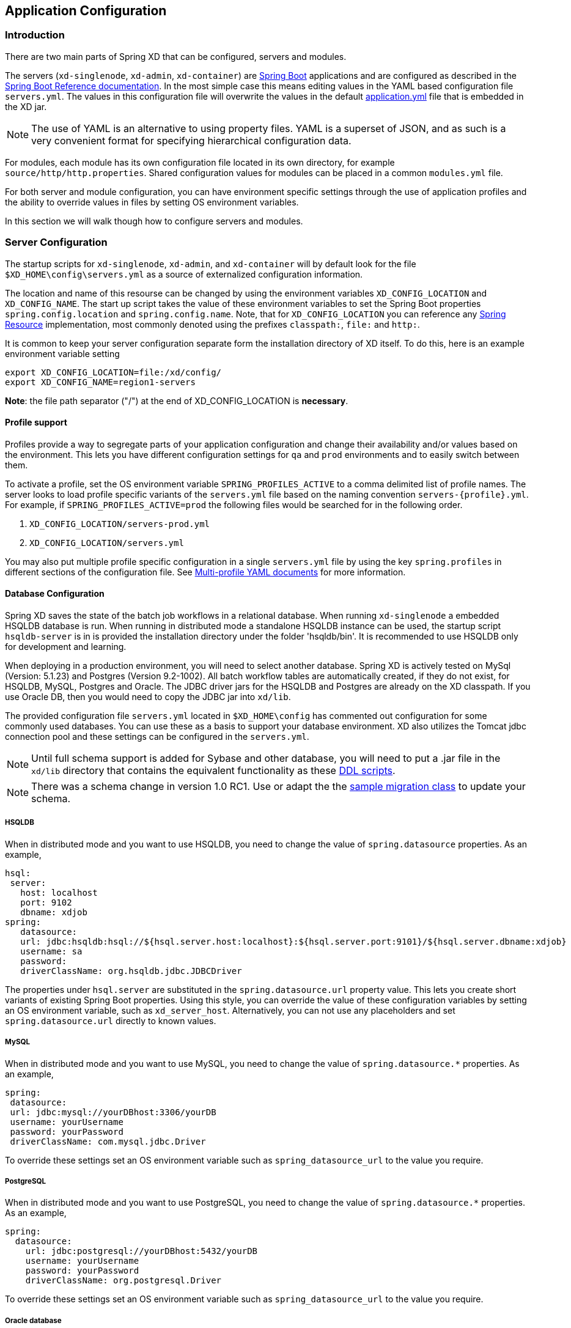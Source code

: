 [[application-configuration]]
== Application Configuration

=== Introduction

There are two main parts of Spring XD that can be configured, servers and modules.

The servers (`xd-singlenode`, `xd-admin`, `xd-container`) are http://projects.spring.io/spring-boot/[Spring Boot] applications and are configured as described in the http://docs.spring.io/spring-boot/docs/1.1.7.RELEASE/reference/htmlsingle/[Spring Boot Reference documentation].  In the most simple case this means editing values in the YAML based configuration file `servers.yml`.  The values in this configuration file will overwrite the values in the default https://github.com/spring-projects/spring-xd/blob/master/spring-xd-dirt/src/main/resources/application.yml[application.yml] file that is embedded in the XD jar.

NOTE: The use of YAML is an alternative to using property files. YAML is a superset of JSON, and as such is a very convenient format for specifying hierarchical configuration data.

For modules, each module has its own configuration file located in its own directory, for example `source/http/http.properties`.  Shared configuration values for modules can be placed in a common `modules.yml` file.

For both server and module configuration, you can have environment specific settings through the use of application profiles and the ability to override values in files by setting OS environment variables.

In this section we will walk though how to configure servers and modules.

=== Server Configuration

The startup scripts for `xd-singlenode`, `xd-admin`, and `xd-container` will by default look for the file `$XD_HOME\config\servers.yml` as a source of externalized configuration information.

The location and name of this resourse can be changed by using the environment variables `XD_CONFIG_LOCATION` and `XD_CONFIG_NAME`.  The start up script takes the value of these environment variables to set the Spring Boot properties `spring.config.location` and `spring.config.name`.  Note, that for `XD_CONFIG_LOCATION` you can reference any http://docs.spring.io/spring/docs/4.0.3.RELEASE/spring-framework-reference/htmlsingle/#resources[Spring Resource] implementation, most commonly denoted using the prefixes `classpath:`, `file:` and `http:`.

It is common to keep your server configuration separate form the installation directory of XD itself.  To do this, here is an example environment variable setting

[source,bash]
----
export XD_CONFIG_LOCATION=file:/xd/config/
export XD_CONFIG_NAME=region1-servers
----
**Note**: the file path separator ("/") at the end of XD_CONFIG_LOCATION is **necessary**.

==== Profile support

Profiles provide a way to segregate parts of your application configuration and change their availability and/or values based on the environment.  This lets you have different configuration settings for `qa` and `prod` environments and to easily switch between them.

To activate a profile, set the OS environment variable `SPRING_PROFILES_ACTIVE` to a comma delimited list of profile names.  The server looks to load profile specific variants of the `servers.yml` file based on the naming convention `servers-{profile}.yml`.  For example, if `SPRING_PROFILES_ACTIVE=prod` the following files would be searched for in the following order.

. `XD_CONFIG_LOCATION/servers-prod.yml`
. `XD_CONFIG_LOCATION/servers.yml`

You may also put multiple profile specific configuration in a single `servers.yml` file by using the key `spring.profiles` in different sections of the configuration file.  See http://docs.spring.io/spring-boot/docs/1.1.7.RELEASE/reference/htmlsingle/#boot-features-external-config-multi-profile-yaml[Multi-profile YAML documents] for more information.

==== Database Configuration

Spring XD saves the state of the batch job workflows in a relational database.  When running `xd-singlenode` a embedded HSQLDB database is run.  When running in distributed mode a standalone HSQLDB instance can be used, the startup script `hsqldb-server` is in is provided the installation directory under the folder 'hsqldb/bin'.  It is recommended to use HSQLDB only for development and learning.

When deploying in a production environment, you will need to select another database.  Spring XD is actively tested on MySql (Version: 5.1.23) and Postgres (Version 9.2-1002).  All batch workflow tables are automatically created, if they do not exist, for HSQLDB, MySQL, Postgres and Oracle.  The JDBC driver jars for the HSQLDB and Postgres are already on the XD classpath.
If you use Oracle DB, then you would need to copy the JDBC jar into `xd/lib`.

The provided configuration file `servers.yml` located in `$XD_HOME\config` has commented out configuration for some commonly used databases.  You can use these as a basis to support your database environment. XD also utilizes the Tomcat jdbc connection pool and these settings can be configured in the `servers.yml`.

NOTE: Until full schema support is added for Sybase and other database, you will need to put a .jar file in the `xd/lib` directory that contains the equivalent functionality as these https://github.com/spring-projects/spring-xd/tree/master/spring-xd-batch/src/main/resources/org/springframework/xd/batch/schema[DDL scripts].

NOTE: There was a schema change in version 1.0 RC1.  Use or adapt the the https://gist.github.com/ilayaperumalg/3f379eb7f4527f6f6da4[sample migration class] to update your schema.


===== HSQLDB

When in distributed mode and you want to use HSQLDB, you need to change the value of `spring.datasource` properties.  As an example,

[source,yaml]
----
hsql:
 server:
   host: localhost
   port: 9102
   dbname: xdjob
spring:
   datasource:
   url: jdbc:hsqldb:hsql://${hsql.server.host:localhost}:${hsql.server.port:9101}/${hsql.server.dbname:xdjob}
   username: sa
   password:
   driverClassName: org.hsqldb.jdbc.JDBCDriver
----

The properties under `hsql.server` are substituted in the `spring.datasource.url` property value.  This lets you create short variants of existing Spring Boot properties.  Using this style, you can override the value of these configuration variables by setting an OS environment variable, such as `xd_server_host`.  Alternatively, you can not use any placeholders and set `spring.datasource.url` directly to known values.

===== MySQL

When in distributed mode and you want to use MySQL, you need to change the value of `spring.datasource.*` properties.  As an example,

[source,yaml]
----
spring:
 datasource:
 url: jdbc:mysql://yourDBhost:3306/yourDB
 username: yourUsername
 password: yourPassword
 driverClassName: com.mysql.jdbc.Driver
----

To override these settings set an OS environment variable such as `spring_datasource_url` to the value you require.


===== PostgreSQL

When in distributed mode and you want to use PostgreSQL, you need to change the value of `spring.datasource.*` properties.  As an example,

[source,yaml]
----
spring:
  datasource:
    url: jdbc:postgresql://yourDBhost:5432/yourDB
    username: yourUsername
    password: yourPassword
    driverClassName: org.postgresql.Driver
----

To override these settings set an OS environment variable such as `spring_datasource_url` to the value you require.

===== Oracle database

When in distributed mode and you want to use Oracle database, you need to change the value of `spring.datasource.*` properties.  As an example,

[source,yaml]
----
spring:
  datasource:
    url: jdbc:oracle:thin:@//yourDBhost:1521/yourDB
    username: scott
    password: tiger
    driverClassName: oracle.jdbc.driver.OracleDriver
    validationQuery: select 1 from dual
----

To override these settings set an OS environment variable such as `spring_datasource_url` to the value you require.

==== Redis

If you want to use Redis for analytics or data transport you should set the host and port of the Redis server.

[source,yaml]
----
spring:
  redis:
   port: 6379
   host: localhost
----

To override these settings set an OS environment variable such as `spring_redis_port` to the value you require.

You can also configure redis to use Sentinel.

[source,yaml]
----
spring:
  redis:
   port: 6379
   host: host1
   sentinel:
     master: mymaster
     nodes: host2:26379,host3:26380,host4:26381
----

[[redisBusProps]]
In addition, the following default settings for the rabbit message bus can be modified in `servers.yml`...

[source,yaml]
----
    redis:
      headers:     # <1>
      default:
        backOffInitialInterval:    1000  # <2>
        backOffMaxInterval:        10000 # <3>
        backOffMultiplier:         2.0   # <4>
        concurrency:               1     # <5>
        maxAttempts:               32    # <6>
----
<1> comma-delimited list of additional (string-valued) header names to transport

<2> The time in milliseconds before retrying a failed message delivery

<3> The maximum time (ms) to wait between retries

<4> The back off multiplier (previous interval x multiplier = next interval)

<5> The minimum number of consumer threads receiving messages for a module

<6> The maximum number of delivery attempts

[[rabbitmq-configuration]]
==== RabbitMQ
[[rabbitConfig]]
If you want to use RabbitMQ as a data transport use the following configuration settings

[source,yaml]
----
spring:
  rabbitmq:
   addresses: localhost:5672 # <1>
   adminAddresses: http://localhost:15672 # <2>
   nodes: rabbit@localhost # <3>
   username: guest         # <4>
   password: guest         # <5>
   virtual_host: /         # <6>
   useSSL: false           # <7>
   sslProperties:          # <8>
----

<1> A comma-separated list of RabbitMQ server addresses (a single entry when not clustering).
<2> A comma-separated list of RabbitMQ management plugin URLs - only used when +nodes+ contains more than one entry.
Entries in this list must correspond to the corresponding entry in +addresses+.
<3> A comma-separated list of RabbitMQ node names; when more than one entry, used to locate the server address where
a queue is located.
Entries in this list must correspond to the corresponding entry in +addresses+.
<4> The user name.
<5> The password.
<6> The virtual host.
<7> True to use SSL for the AMQP protocol.
<8> The location of the SSL properties file, when certificate exchange is used.

To override these settings set an OS environment variable such as `spring_rabbitmq_host` to the value you require.

See xref:MessageBus#rabbitssl[Message Bus] regarding SSL configuration.

When configuring a clustered environment, with
xref:MessageBus#rabbit-message-bus-high-availability-ha-configuration[High Availability Queues], it is possible to configure the
bus so that it consumes from the node where the queue is located.
This is facilitated by the +LocalizedQueueConnectionFactory+ which determines the node for a queue.
To enable this feature, add the list of nodes to the +spring.rabbitmq.nodes+ property.
These nodes correspond to the broker addresses in the corresponding place in the +spring.rabbitmq.addresses+ property.
The size of these lists must be identical (when the +nodes+ property has more than one entry).
The +spring.rabbitmq.adminAddresses+ property contains the corresponding URLs for the admins on those same nodes.
Again, the property list must be the same length.

[[rabbitBusProps]]
In addition, the following default settings for the rabbit message bus can be modified in `servers.yml`...

[source,yaml]
----
  messagebus:
    rabbit:
      compressionLevel             1     # <1>
      default:
        ackMode:                   AUTO  # <2>
        autoBindDLQ:               false # <3>
        backOffInitialInterval:    1000  # <4>
        backOffMaxInterval:        10000 # <5>
        backOffMultiplier:         2.0   # <6>
        batchBufferLimit:          10000 # <7>
        batchingEnabled:           false # <8>
        batchSize:                 100   # <9>
        batchTimeout:              5000  # <10>
        compress:                  false # <11>
        concurrency:               1     # <12>
        durableSubscription:       false # <13>
        maxAttempts:               3     # <14>
        maxConcurrency:            1     # <15>
        prefix:                    xdbus. # <16>
        prefetch:                  1     # <17>
        replyHeaderPatterns:       STANDARD_REPLY_HEADERS,*   # <18>
        republishToDLQ             false # <19>
        requestHeaderPatterns:     STANDARD_REQUEST_HEADERS,* # <20>
        requeue:                   true  # <21>
        transacted:                false # <22>
        txSize:                    1     # <23>
----
<1> When the bus (or a stream module deployment) is configured to compress messages, specifies the compression level. See _java.uti.zip.Deflater_ for available values; defaults to 1 (BEST_SPEED)

<2> AUTO (container acks), NONE (broker acks), MANUAL (consumer acks). Upper case only. Note: MANUAL requires specialized code in the consuming module and is unlikely to be used in an XD application. For more information, see http://docs.spring.io/spring-integration/reference/html/amqp.html#amqp-inbound-ack

<3> When true, the bus will automatically declare dead letter queues and binding for each bus queue. The user is responsible for setting a policy on the broker to enable dead-lettering; see xref:MessageBus#error-handling-message-delivery-failures[Message Bus Configuration] for more information. The bus will configure a dead-letter-exchange (`<prefix>DLX`) and bind a queue with the name `<original queue name>.dlq` and route using the original queue name

<4> The time in milliseconds before retrying a failed message delivery

<5> The maximum time (ms) to wait between retries

<6> The back off multiplier (previous interval x multiplier = next interval)

<7> When batching is enabled, the size of the buffer that will cause a batch to be released (overrides _batchSize_)

<8> True to enable message batching by producers

<9> The number of messages in a batch (may be preempted by _batchBufferLimit_ or _batchTimeout_)

<10> The idle time to wait before sending a partial batch

<11> True to enable message compression - also see (1. bus _compressionLevel_)

<12> The minimum number of consumer threads receiving messages for a module

<13> When `true` queues for subscriptions to publish/subscribe named channels (`tap:`, `topic:`) will be declared as durable and are eligible for dead-letter configuration according to the `autoBindDLQ` setting.

<14> The maximum number of delivery attempts. Setting this to `1` disables the retry mechanism and `requeue` must be set to false if you wish failed messages to be rejected or routed to a DLQ. Otherwise deliveries
will be attempted repeatedly, with no termination. Also see `republishToDLQ`

<15> The maximum number of consumer threads receiving messages for a module

<16> A prefix applied to all queues, exchanges so that policies (HA etc) can be applied

<17> The number of messages to prefetch for each consumer

<18> Determines which reply headers will be transported

<19> By default, failed messages after retries are exhausted are rejected. If a dead-letter queue (DLQ) is configured, rabbitmq will route the failed message (unchanged) to the DLQ. Setting this property to `true` instructs the bus to republish failed messages to the DLQ, with additional headers, including the exception message and stack trace from the cause of the final failure. Note that the republish will occur even if `maxAttempts` is only set to `1`. Also see `autoBindDLQ`

<20> Determines which request headers will be transported

<21> Whether rejected messages will be requeued by default

<22> Whether the channel is to be transacted

<23> The number of messages to process between acks (when ack mode is AUTO).

[[kafka-configuration]]
==== Kafka
[[kafkaConfig]]

If you want to use Kafka as a data transport, the following connection settings, as well as defaults for the kafka
message bus can be modified in `servers.yml`. Starting with release 1.2, Spring XD only supports Kafka 0.8.2 or higher.

NOTE: To ensure the proper functioning of the Kafka Message Bus, you must eanble log cleaning in your Kafka
configuration.  This is set using the configuration variable `log.cleaner.enable=true`.
See the https://cwiki.apache.org/confluence/display/KAFKA/Log+Compaction[Kafka documentation] for additional
configuration options for log cleaning.

NOTE: At this time, the Kafka message bus does not support job processing.

NOTE: The Kafka message bus does not support `count=0` for module deployments, and therefore, it does not support
direct binding of modules. This feature will be available in a future release. In the meantime, if direct communication
 between modules is necessary for Kafka deployments, xref:Modules#composing-modules[composite modules] should be used instead.

[source,yaml]
----
  messagebus:
    kafka:
      # connection properties
      brokers:                                localhost:9092  # <1>
      zkAddress:                              localhost:2181  # <2>
      socketBufferSize:                       2097152         # <3>
      # operating mode
      mode:                                   embeddedHeaders # <4>
      # offset topic settings
      offsetStoreTopic:                       SpringXdOffsets # <5>
      offsetStoreSegmentSize:                 25000000        # <6>
      offsetStoreRetentionTime:               60000           # <7>
      offsetStoreRequiredAcks:                1               # <8>
      offsetStoreMaxFetchSize:                1048576         # <9>
      offsetStoreBatchBytes:                  16384           # <10>
      offsetStoreBatchTime:                   1000            # <11>
      offsetUpdateTimeWindow:                 10000           # <12>
      offsetUpdateCount:                      0               # <13>
      offsetUpdateShutdownTimeout:            2000            # <14>
      # defaults for the bus
      default:
        batchSize:                 16384                      # <15>
        batchTimeout:              0                          # <16>
        replicationFactor:         1                          # <17>
        concurrency:               1                          # <18>
        requiredAcks:              1                          # <19>
        compressionCodec:          none                       # <20>
        queueSize:                 8192                       # <21>
        maxWait:                   100                        # <22>
        fetchSize:                 1048576                    # <23>
        minPartitionCount:         1                          # <24>
----

<1> A list of Kafka broker addresses, for sending messages

<2> A list of ZooKeeper addresses, for receiving messages

<3> The size of the socket buffer, for the consumer

<4> How the bus handles headers and serialization: `embeddedHeaders` supports Spring Integration header embedding and
bus-managed serialization based on embedded content type headers, whereas `raw` mode will operate only with byte array
data, will not embed headers and will leave the handling of serialization to the user.

<5> The name of the topic where the Kafka Message Bus will store offsets (must be a compacted topic - Spring XD will
attempt to create a compacted topic by default)

<6> The segment size for the offset topic

<7> The retention time for the offset topic

<8> The number of required acks for the offset topic

<9> The maximum fetch size when reading from the offset topic

<10> The batch size (in bytes) for the producers writing to the offset topic

<11> Upper bound for the offset topic producer delay for batching

<12> The frequency (in milliseconds) with which offsets are saved (mutually exclusive with _offsetUpdateCount_)

<13> The frequency (in message counts) with which offsets are saved (mutually exclusive with _offsetUpdateTimeWindow_)

<14> The timeout for shutting down offset management and ensuring that the latest offset updates have been pushed.

<15> The amount of data (in bytes) that the producer will try to buffer before sending data to brokers.

<16> Timeout (in milliseconds) for batching data on the producer side. A value of zero (default) means that data will be
sent out immediately as available.

<17> The replication factor of the topics created by the message bus. At least as many brokers must be in the cluster
when the topic is being created.

<18> The maximum number of consumer threads receiving messages for a module. The total number of threads actively
consuming partitions across all the instances of a specific module cannot be larger than the partition count of a
transport topic - therefore, if such a situation occurs, some modules instances will, in fact, use less consumer
threads.

<19> The number of required acks when producing messages, i.e. how many brokers have committed data to the logs and
acknowledged this to the leader. Special values are `-1`, meaning all in-sync replicas, and `0` indicating that no
acks are necessary.

<20> Enables compression for the bus and sets the compression codec.

<21> The maximum size of the internal message queue (in messages), per consumer processing thread. It must be a power
of 2.

<22> The maximum amount of time that the consumers will wait to fetch data from a broker (if less than _fetchSize_ is
available)

<23> The maximum amount of data that the consumers will try to fetch, per broker, in one polling cycle.

<24> The minimum number of partitions that will be used by a bus topic.

==== Admin Server HTTP Port

The default HTTP port of the `xd-admin` server is 9393.  To change the value use the following configuration setting

[source,yaml]
----
server:
  port: 9876
----

==== Management Port

The XD servers provide general http://docs.spring.io/spring-boot/docs/1.1.7.RELEASE/reference/htmlsingle/#production-ready-endpoints[health] and JMX exported http://docs.spring.io/spring-boot/docs/1.1.7.RELEASE/reference/htmlsingle/#production-ready-jolokia[management] endpoints via Jolokia.

By default the management and health endpoints are available on port 9393.  To change the value of the port use the following configuration setting to `servers.yml`.

[source,yaml]
----
management:
  port: 9876
----

You can also disable http management endpoints by setting the port value to -1.

By default JMX MBeans are exported.  You can disable JMX by setting `spring.jmx.enabled=false`.

The section on http://docs.spring.io/spring-boot/docs/1.1.7.RELEASE/reference/htmlsingle/#production-ready-monitoring[Monitoring and management over HTTP] provides details on how to configure these endpoint.

==== Admin Server Security

By default, the Spring XD admin server is unsecured and runs on an unencrypted HTTP connection. You can secure your administration REST endpoints, as well as the Admin UI by enabling HTTPS and requiring clients to authenticate.

[[enabling-https]]
===== Enabling HTTPS

By default, the administration, management, and health endpoints, as well as the Admin UI use HTTP as a transport. You can switch to HTTPS easily, by adding a certificate to your configuration in `servers.yml`

[source,yaml]
----
spring:
  profiles: admin                                    # <1>
server:
  ssl:
    key-alias: yourKeyAlias                          # <2>
    key-store: path/to/keystore                      # <3>
    key-store-password: yourKeyStorePassword         # <4>
    key-password: yourKeyPassword                    # <5>
    trust-store: path/to/trust-store                 # <6>
    trust-store-password: yourTrustStorePassword     # <7>
----

<1> The settings are applicable only to the admin server (regardless whether it's started in single-node mode or as a separate instance).

<2> The alias (or name) under which the key is stored in the keystore.

<3> The path to the keystore file. Classpath resources may also be specified, by using the classpath prefix: `classpath:path/to/keystore`

<4> The password of the keystore.

<5> The password of the key.

<6> The path to the truststore file. Classpath resources may also be specified, by using the classpath prefix: `classpath:path/to/trust-store`

<7> The password of the trust store.

NOTE: If HTTPS is enabled, it will completely replace HTTP as the protocol over which the REST endpoints and the Admin UI interact. Plain HTTP requests
will fail - therefore, make sure that you configure your Shell accordingly.

[[enabling-authentication]]
===== Enabling authentication

By default, the REST endpoints (administration, management and health), as well as the Admin UI do not require authenticated access. By turning on authentication on the admin server:

* the REST endpoints will require Basic authentication for access;
* the Admin UI will be accessible after signing in through a web form.

NOTE: When authentication is set up, it is strongly recommended to enable HTTPS as well, especially in production environments.

You can turn on authentication by adding the following to the configuration in `servers.yml`:

[source,yaml]
----
spring:
  profiles: admin                                                     # <1>
security:
  basic:
    enabled: true                                                     # <2>
    realm: SpringXD                                                   # <3>
  user:
    name: yourAdminUsername
    password: yourAdminPassword
    role: ADMIN, VIEW, CREATE                                         # <4>
----

<1> The settings are applicable only to the admin server (regardless whether it's started in single node mode or as a separate instance).

<2> Must be set to `true` for security to be enabled.

<3> (Optional) The realm for Basic authentication. Will default to `SpringXD` if not explicitly set.

<4> Must set with appropriate roles (ADMIN, VIEW and CREATE) to enable. Note: the prefix `ROLE_` isn't required here.

Additionally, you must specify an authentication method, out of the following that Spring XD supports:

* single user mode (the default made available by Spring Boot)
* integration with an existing LDAP server
* file based configuration

The options above are mutually exclusive, and they are described below.

[[enabling-default-boot-authentication]]
====== Single user authentication

This option uses a single username/password pair is created for the server. This option is turned on by default, if security is enabled and LDAP is not configured.

You can configure this option by adding the following to the configuration in `servers.yml`, once security is enabled.

[source,yaml]
----
spring:
  profiles: admin
security:
  basic:
    enabled: true
    realm: SpringXD
  user:
    name: yourAdminUsername                                           # <1>
    password: yourAdminPassword                                       # <2>
----

<1> The username for authentication (must be used by REST clients and in the Admin UI). Will default to `user` if not explicitly set.

<2> The password for authentication (must be used by REST clients and in the Admin UI). If not explicitly set, it will be auto-generated, as described in the http://docs.spring.io/spring-boot/docs/1.1.7.RELEASE/reference/htmlsingle/#boot-features-security[Spring Boot] documentation.

[[enabling-ldap-authentication]]
====== LDAP authentication

Spring XD also supports authentication against an LDAP server, in both direct bind and "search and bind" modes. When the LDAP authentication option is activated, the default single user mode is turned off.

In direct bind mode, a pattern is defined for the user's distinguished name (DN), using a placeholder for the username.
The authentication process derive the distinguished name of the user by replacing the placeholder and use it to authenticate a user against the LDAP server, along with the supplied password.
You can set up LDAP direct bind as follows:

[source,yaml]
----
spring:
  profiles: admin
security:
  basic:
    enabled: true
    realm: SpringXD
xd:
  security:
    authentication:
      ldap:
        enabled: true                                        <1>
        url: ldap://ldap.example.com:3309                    <2>
        userDnPattern: uid={0},ou=people,dc=example,dc=com   <3>
----

<1> Enables LDAP integration
<2> The URL for the LDAP server
<3> The distinguished name (DN) pattern for authenticating against the server.

The "search and bind" mode involves connecting to an LDAP server, either anonymously or with a fixed account, and searching
for the distinguished name of the authenticating user based on its username, and then using the resulting value and the supplied password for binding to the LDAP server.
This option is configured as follows:

[source,yaml]
----
spring:
  profiles: admin
security:
  basic:
    enabled: true
    realm: SpringXD
xd:
  security:
    authentication:
      ldap:
        enabled: true                                         <1>
        url: ldap://ldap.example.com:3309                     <2>
        managerDn: uid=bob,ou=managers,dc=example,dc=com      <3>
        managerPassword: managerPassword                      <4>
        userSearchBase: ou=otherpeople,dc=example,dc=com      <5>
        userSearchFilter: uid={0}                             <6>
----
<1> Enables LDAP integration
<2> The URL of the LDAP server
<3> A DN for to authenticate to the LDAP server, if anonymous searches are not supported (optional, required together with next option)
<4> A password to authenticate to the LDAP server, if anonymous searches are not supported (optional, required together with previous option)
<5> The base for searching the DN of the authenticating user (serves to restrict the scope of the search)
<6> The search filter for the DN of the authenticating user

[[enabling-filebased-authentication]]
====== File based authentication
Spring XD supports listing users in a configuration file, as described below. Each user must be assigned a password
and one or more roles:

[source,yaml]
----
spring:
  profiles: admin
security:
  basic:
    enabled: true
    realm: SpringXD
xd:
  security:
    authentication:
      file:
        enabled: true                    <1>
        users:                           <2>
          bob: bobspassword, ROLE_VIEW   <3>
          alice: alicepwd, ROLE_ADMIN
----

<1> Enables file based integration
<2> This is a yaml map of username to (password and roles)
<3> Each map "value" is made of a password and one or more roles, comma separated

[[customizing-authorization]]
===== Customizing authorization
All of the above deals with authentication, _i.e._ how to assess the identity of the user. Irrespective of the option chosen, you can
also customize *authorization* _i.e._ who can do what.

The default scheme uses three roles to protect the xref:REST-API#REST-API[REST endpoints] that Spring XD exposes:

* *ROLE_VIEW* for anything that relates to retrieving state
* *ROLE_CREATE* for anything that involves creating, deleting or mutating the state of the system
* *ROLE_ADMIN* for boot management endpoints.

All of those defaults are written out in `application.yml`, which you can choose to override _via_ `servers.yml`. This takes the form
of a YAML *list* (as some rules may have precedence over others) and so you'll need to copy/paste the whole list and tailor it to your needs (as there is no way to merge lists). Always refer to your version of `application.yml`, as the snippet reproduced below may be outdated. The default rules are as such:

[source,yaml]
----
  security:
    authorization:
      rules:
        # Streams
        - GET    /streams/definitions            => hasRole('ROLE_VIEW')
        - DELETE /streams/definitions            => hasRole('ROLE_CREATE')
        - GET    /streams/definitions/*          => hasRole('ROLE_VIEW')
        - POST   /streams/definitions            => hasRole('ROLE_CREATE')
        - DELETE /streams/definitions/*          => hasRole('ROLE_CREATE')
        # Stream Deployments
        - GET    /streams/deployments/           => hasRole('ROLE_VIEW')
        - DELETE /streams/deployments/           => hasRole('ROLE_CREATE')
        - GET    /streams/deployments/*          => hasRole('ROLE_VIEW')
        - POST   /streams/deployments/*          => hasRole('ROLE_CREATE')
        - DELETE /streams/deployments/*          => hasRole('ROLE_CREATE')
        # Job Definitions
        - GET    /jobs/definitions               => hasRole('ROLE_VIEW')
        - DELETE /jobs/definitions               => hasRole('ROLE_CREATE')
        - GET    /jobs/definitions/*             => hasRole('ROLE_VIEW')
        - POST   /jobs/definitions               => hasRole('ROLE_CREATE')
        - DELETE /jobs/definitions/*             => hasRole('ROLE_CREATE')
        # Job Deployments
        - GET    /jobs/deployments/              => hasRole('ROLE_VIEW')
        - DELETE /jobs/deployments/              => hasRole('ROLE_CREATE')
        - GET    /jobs/deployments/*             => hasRole('ROLE_VIEW')
        - POST   /jobs/deployments/*             => hasRole('ROLE_CREATE')
        - DELETE /jobs/deployments/*             => hasRole('ROLE_CREATE')
        # Batch Job Configurations
        - GET    /jobs/configurations            => hasRole('ROLE_VIEW')
        - GET    /jobs/configurations/*          => hasRole('ROLE_VIEW')
        # Batch Job Executions
        - GET    /jobs/executions                => hasRole('ROLE_VIEW')
        - PUT    /jobs/executions?stop=true      => hasRole('ROLE_CREATE')
        - GET    /jobs/executions?jobname=*      => hasRole('ROLE_VIEW')
        - POST   /jobs/executions?jobname=*      => hasRole('ROLE_CREATE')
        - GET    /jobs/executions/*              => hasRole('ROLE_VIEW')
        - PUT    /jobs/executions/*?restart=true => hasRole('ROLE_CREATE')
        - PUT    /jobs/executions/*?stop=true    => hasRole('ROLE_CREATE')
        - GET    /jobs/executions/*/steps        => hasRole('ROLE_VIEW')
        - GET    /jobs/executions/*/steps/*      => hasRole('ROLE_VIEW')
        - GET    /jobs/executions/*/steps/*/progress => hasRole('ROLE_VIEW')
        # Batch Job Instances
        - GET    /jobs/instances?jobname=*       => hasRole('ROLE_VIEW')
        - GET    /jobs/instances/*               => hasRole('ROLE_VIEW')
        # Module Definitions
        - GET    /modules                        => hasRole('ROLE_VIEW')
        - POST   /modules                        => hasRole('ROLE_CREATE')
        - GET    /modules/*/*                    => hasRole('ROLE_VIEW')
        - DELETE /modules/*/*                    => hasRole('ROLE_CREATE')
        # Deployed Modules
        - GET    /runtime/modules                => hasRole('ROLE_VIEW')
        # Containers
        - GET    /runtime/containers             => hasRole('ROLE_VIEW')
        # Counters
        - GET    /metrics/counters               => hasRole('ROLE_VIEW')
        - GET    /metrics/counters/*             => hasRole('ROLE_VIEW')
        - DELETE /metrics/counters/*             => hasRole('ROLE_CREATE')
        # Field Value Counters
        - GET    /metrics/field-value-counters   => hasRole('ROLE_VIEW')
        - GET    /metrics/field-value-counters/* => hasRole('ROLE_VIEW')
        - DELETE /metrics/field-value-counters/* => hasRole('ROLE_CREATE')
        # Aggregate Counters
        - GET    /metrics/aggregate-counters     => hasRole('ROLE_VIEW')
        - GET    /metrics/aggregate-counters/*   => hasRole('ROLE_VIEW')
        - DELETE /metrics/aggregate-counters/*   => hasRole('ROLE_CREATE')
        # Gauges
        - GET    /metrics/gauges                 => hasRole('ROLE_VIEW')
        - GET    /metrics/gauges/*               => hasRole('ROLE_VIEW')
        - DELETE /metrics/gauges/*               => hasRole('ROLE_CREATE')
        # Rich Gauges
        - GET    /metrics/rich-gauges            => hasRole('ROLE_VIEW')
        - GET    /metrics/rich-gauges/*          => hasRole('ROLE_VIEW')
        - DELETE /metrics/rich-gauges/*          => hasRole('ROLE_CREATE')
        # Tab Completions
        - GET    /completions/stream?start=*     => hasRole('ROLE_VIEW')
        - GET    /completions/job?start=*        => hasRole('ROLE_VIEW')
        - GET    /completions/module?start=*     => hasRole('ROLE_VIEW')
        # Boot Endpoints
        - GET    /management/**                  => hasRole('ROLE_ADMIN')
----

The format of each line is the following:
----
HTTP_METHOD URL_PATTERN '=>' SECURITY_ATTRIBUTE
----

where

* HTTP_METHOD is one http method, capital case
* URL_PATTERN is an Ant style URL pattern
* SECURITY_ATTRIBUTE is a SpEL expression (see http://docs.spring.io/spring-security/site/docs/4.0.0.M2/reference/htmlsingle/#el-access)
* each of those separated by one or several blank characters (spaces, tabs, _etc._)

Be mindful that the above is indeed a YAML list, not a map (thus the use of '-' dashes at the start of each line) that lives under the `security.authorization.rules` key.

==== Cross-origin resource sharing (CORS)

[quote, Wikipedia, https://en.wikipedia.org/wiki/Cross-origin_resource_sharing]
____
Cross-origin resource sharing (CORS) is a mechanism that allows restricted resources (e.g. fonts) on a web page to be requested from another domain outside the domain from which the resource originated.
____

We do set a default value of `http://localhost:9889` in the internal https://github.com/spring-projects/spring-xd/blob/master/spring-xd-dirt/src/main/resources/application.yml[application.yml] file that is embedded inside the Spring XD jars.

[source,yaml]
.application.yml
----
xd:
  …
  ui:
    …
    allow_origin: "http://localhost:9889"
    …
----

In order to customize this, set the `xd.ui.allow_origin` property in your `server.yml` file for the admin server profile by adding the following section:

[source,yaml]
.server.yml
----
---
spring:
  profiles: admin
xd:
  ui:
    allow_origin: "*"
---
----

For example, if you set the value to `"*"` (asterisk), Spring XD should accept requests from any domain. Please make sure to wrap the asterisk with double quotes.

Under the hood the value will set the CORS `Access-Control-Allow-Origin` header in the `AccessControlInterceptor` via the https://github.com/spring-projects/spring-xd/blob/master/spring-xd-dirt/src/main/java/org/springframework/xd/dirt/rest/RestConfiguration.java[`RestConfiguration`] class.

==== Local transport

Local transport uses a http://docs.spring.io/spring-integration/docs/latest-ga/api/org/springframework/integration/channel/QueueChannel.html[QueueChannel] to pass data between modules.  There are a few properties you can configure on the QueueChannel

* `xd.local.transport.named.queueSize` - The capacity of the queue, the default value is `Integer.MAX_VALUE`
* `xd.local.transport.named.polling` - Messages that are buffered in a QueueChannel need to be polled to be consumed.  This property controls the fixed rate at which polling occurs.  The default value is 1000 ms.

==== Serialization

Serialization is used by remote transport. Please see the section on xref:Optimizing-Serialization#optimizing-serialization[Optimizing Serialization] for a
detailed discussion of configuration options.

=== Module Configuration

Modules are configured by placing property files in a nested directory structure based on their type and name.  The root of the nested directory structure is by default `XD_HOME/config/modules`.  This location can be customized by setting the OS environment variable `XD_MODULE_CONFIG_LOCATION`, similar to how the environment variable `XD_CONFIG_LOCATION` is used for configuring the server. If `XD_MODULE_CONFIG_LOCATION` is set explicitly, then it is **necessary** to add the file path separator ("/") at the end of the path.

NOTE: If `XD_MODULE_CONFIG_LOCATION` is set to use explicit location, make sure to copy entire directory structure from the default module config location `xd/config/modules` into the new module config location. The `XD_MODULE_CONFIG_LOCATION` can reference any http://docs.spring.io/spring/docs/4.0.3.RELEASE/spring-framework-reference/htmlsingle/#resources[Spring Resource] implementation, most commonly denoted using the prefixes `classpath:`, `file:` and `http:`.

As an example, if you wanted to configure the twittersearch module, you would create a file
----
XD_MODULE_CONFIG_LOCATION\source\twittersearch\twittersearch.properties
----

and the contents of that file would be property names such as `consumerKey` and `consumerSecret`.

NOTE: You *do not* need to prefix these property names with a `source.twittersearch` prefix.

You can override the values in the module property file in various ways.  The following sources of properties are considered in the following order.

. Properties specified in the stream or job `DSL` definition
. Java System Properties (e.g. source.http.port=9454)
. OS environment variables. (e.g. source_http_port=9454)
. `XD_MODULE_CONFIG_LOCATION\<type>\<name>\<name>.properties` (including profile variants)
. Default values specified in module metadata (if available).

Values in `XD_MODULE_CONFIG_LOCATION\<type>\<name>\<name>.properties` can be property placeholder references to keys defined in another resource location.  By default the resource is the file `XD_MODULE_CONFIG_LOCATION\modules.yml`.  You can customize the name of the resource by using setting the OS environment variable `XD_MODULE_CONFIG_NAME` before running a server startup script.

The `modules.yml` file can be used to specify the values of keys that should be shared across different modules.  For example, it is common to use the same twitter developer credentials in both the twittersearch and twitterstream modules.  To avoid repeating the same credentials in two property files, you can use the following setup.

`modules.yml` contains

[source,yaml]
----
sharedConsumerKey: alsdjfqwopieur
sharedConsumerSecret: pqwieouralsdjkqwpo
sharedAccessToken: llixzchvpiawued
sharedAccessTokenSecret: ewoqirudhdsldke
----

and `XD_MODULE_CONFIG_LOCATION\source\twitterstream\twitterstream.properties` contains

----
consumerKey=${sharedConsumerKey}
consumerSecret=${sharedConsumerSecret}
accessToken=${sharedAccessToken}
accessTokenSecret=${sharedAccessTokenSecret}
----

and `XD_MODULE_CONFIG_LOCATION\source\twittersearch\twittersearch.properties` contains
----
consumerKey=${sharedConsumerKey}
consumerSecret=${sharedConsumerSecret}
----

==== Profiles

When resolving property file names, the server will look to load profile specific variants based on the naming convention `<name>-{profile}.properties`.  For example, if given the OS environment variable `spring_profiles_active=default,qa` the following configuration file names for the twittersearch module would be searched in this order

. `XD_MODULE_CONFIG_LOCATION\source\twittersearch\twittersearch.properties`
. `XD_MODULE_CONFIG_LOCATION\source\twittersearch\twittersearch-default.properties`
. `XD_MODULE_CONFIG_LOCATION\source\twittersearch\twittersearch-qa.properties`

Also, the shared module configuration file is refernced using profile variants, so given the OS environment variable `spring_profiles_active=default,qa` the following shared module configuration files would be searched for in this order

. `XD_MODULE_CONFIG_LOCATION\modules.yml`
. `XD_MODULE_CONFIG_LOCATION\modules-default.yml`
. `XD_MODULE_CONFIG_LOCATION\modules-qa.yml`

==== Batch Jobs or modules accessing JDBC

Another common case is access to a relational database from a job or the JDBC Sink module.

As an example, to provide the properties for the batch job `jdbchdfs` the file `XD_MODULE_CONFIG_LOCATION\job\jdbchdfs\jdbchdfs.properties` should contain
----
driverClass=org.hsqldb.jdbc.JDBCDriver
url=jdbc:hsqldb:mem:xd
username=sa
password=
----

A property file with the same keys, but likely different values would be located in `XD_MODULE_CONFIG_LOCATION\sink\jdbc\jdbc.properties`.